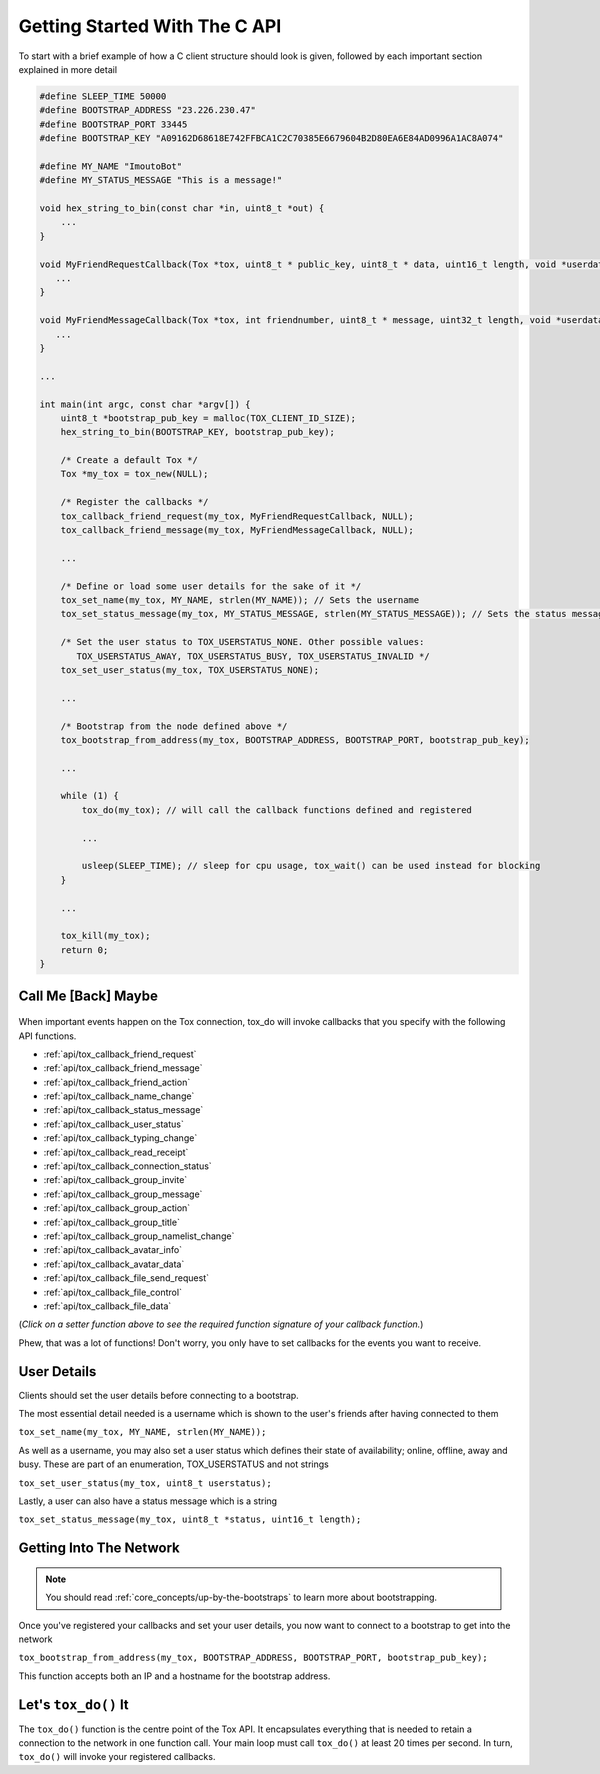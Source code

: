 .. _getting_started_in_c/getting-started-with-the-c-api:

Getting Started With The C API
==============================
To start with a brief example of how a C client structure should look is given, followed by each important section explained in more detail

.. code-block:: c

   #define SLEEP_TIME 50000
   #define BOOTSTRAP_ADDRESS "23.226.230.47"
   #define BOOTSTRAP_PORT 33445
   #define BOOTSTRAP_KEY "A09162D68618E742FFBCA1C2C70385E6679604B2D80EA6E84AD0996A1AC8A074"

   #define MY_NAME "ImoutoBot"
   #define MY_STATUS_MESSAGE "This is a message!"

   void hex_string_to_bin(const char *in, uint8_t *out) {
       ...
   }

   void MyFriendRequestCallback(Tox *tox, uint8_t * public_key, uint8_t * data, uint16_t length, void *userdata) {
      ...
   }

   void MyFriendMessageCallback(Tox *tox, int friendnumber, uint8_t * message, uint32_t length, void *userdata) {
      ...
   }

   ...

   int main(int argc, const char *argv[]) {
       uint8_t *bootstrap_pub_key = malloc(TOX_CLIENT_ID_SIZE);
       hex_string_to_bin(BOOTSTRAP_KEY, bootstrap_pub_key);

       /* Create a default Tox */
       Tox *my_tox = tox_new(NULL);

       /* Register the callbacks */
       tox_callback_friend_request(my_tox, MyFriendRequestCallback, NULL);
       tox_callback_friend_message(my_tox, MyFriendMessageCallback, NULL);

       ...

       /* Define or load some user details for the sake of it */
       tox_set_name(my_tox, MY_NAME, strlen(MY_NAME)); // Sets the username
       tox_set_status_message(my_tox, MY_STATUS_MESSAGE, strlen(MY_STATUS_MESSAGE)); // Sets the status message

       /* Set the user status to TOX_USERSTATUS_NONE. Other possible values:
          TOX_USERSTATUS_AWAY, TOX_USERSTATUS_BUSY, TOX_USERSTATUS_INVALID */
       tox_set_user_status(my_tox, TOX_USERSTATUS_NONE);

       ...

       /* Bootstrap from the node defined above */
       tox_bootstrap_from_address(my_tox, BOOTSTRAP_ADDRESS, BOOTSTRAP_PORT, bootstrap_pub_key);

       ...

       while (1) {
           tox_do(my_tox); // will call the callback functions defined and registered 

           ...

           usleep(SLEEP_TIME); // sleep for cpu usage, tox_wait() can be used instead for blocking
       }

       ...

       tox_kill(my_tox);
       return 0;
   }

.. _getting_started_in_c/call-me-back-maybe:

Call Me [Back] Maybe
--------------------
.. figure:: _static/tox_loop.png
   :alt: The circle of life.

When important events happen on the Tox connection, tox_do will
invoke callbacks that you specify with the following API
functions.

* :ref:`api/tox_callback_friend_request`
* :ref:`api/tox_callback_friend_message`
* :ref:`api/tox_callback_friend_action`
* :ref:`api/tox_callback_name_change`
* :ref:`api/tox_callback_status_message`
* :ref:`api/tox_callback_user_status`
* :ref:`api/tox_callback_typing_change`
* :ref:`api/tox_callback_read_receipt`
* :ref:`api/tox_callback_connection_status`
* :ref:`api/tox_callback_group_invite`
* :ref:`api/tox_callback_group_message`
* :ref:`api/tox_callback_group_action`
* :ref:`api/tox_callback_group_title`
* :ref:`api/tox_callback_group_namelist_change`
* :ref:`api/tox_callback_avatar_info`
* :ref:`api/tox_callback_avatar_data`
* :ref:`api/tox_callback_file_send_request`
* :ref:`api/tox_callback_file_control`
* :ref:`api/tox_callback_file_data`

(*Click on a setter function above to see the required function
signature of your callback function.*)

Phew, that was a lot of functions! Don't worry, you only have
to set callbacks for the events you want to receive.

.. _getting_started_in_c/user-details:

User Details
-----------------------
Clients should set the user details before connecting to a bootstrap. 

The most essential detail needed is a username which is shown to the user's friends after having connected to them

``tox_set_name(my_tox, MY_NAME, strlen(MY_NAME));``

As well as a username, you may also set a user status which defines their state of availability; online, offline, away and busy.
These are part of an enumeration, TOX_USERSTATUS and not strings

``tox_set_user_status(my_tox, uint8_t userstatus);``

Lastly, a user can also have a status message which is a string

``tox_set_status_message(my_tox, uint8_t *status, uint16_t length);``

.. _getting_started_inc_/getting-into-the-network

Getting Into The Network
------------------------
.. note::
   You should read :ref:`core_concepts/up-by-the-bootstraps` to
   learn more about bootstrapping.

Once you've registered your callbacks and set your user details, you now want to connect to a bootstrap to get into the network

``tox_bootstrap_from_address(my_tox, BOOTSTRAP_ADDRESS, BOOTSTRAP_PORT, bootstrap_pub_key);``

This function accepts both an IP and a hostname for the bootstrap address.

.. _getting_started_in_c/lets-tox-do-it:

Let's ``tox_do()`` It
---------------------
The ``tox_do()`` function is the centre point of the Tox API.
It encapsulates everything that is needed to retain a connection
to the network in one function call. Your main loop must call ``tox_do()`` at least 20 times per second.
In turn, ``tox_do()`` will invoke your registered callbacks.
